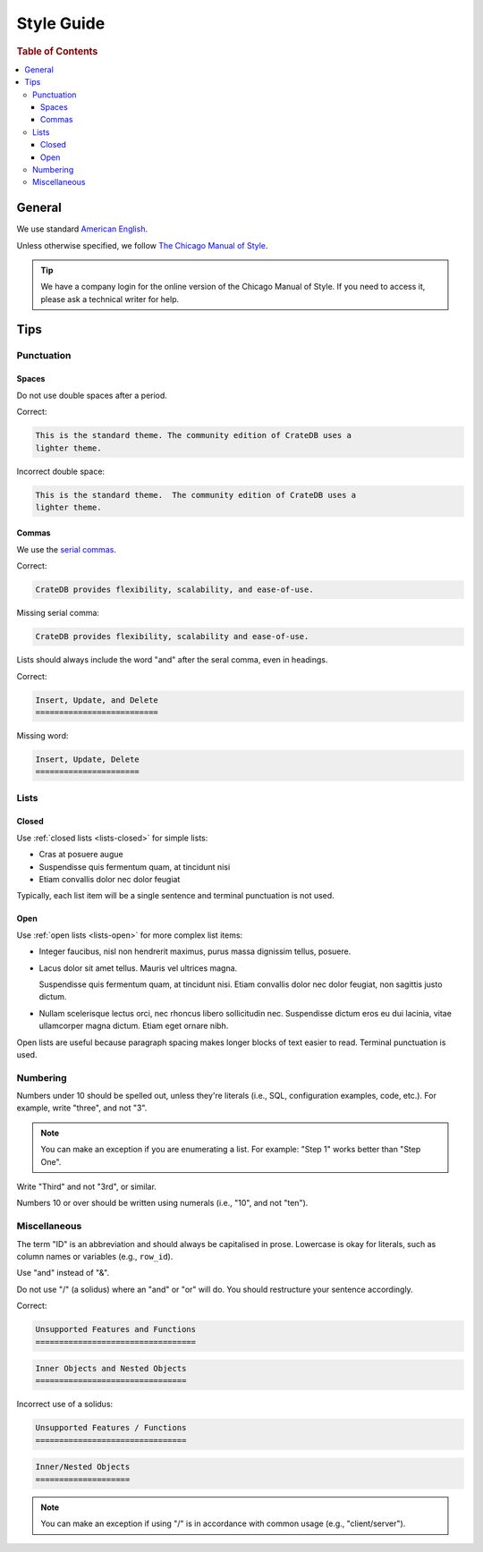 .. _style-guide:

===========
Style Guide
===========

.. rubric:: Table of Contents

.. contents::
   :local:


.. _style-general:

General
=======

We use standard `American English`_.

Unless otherwise specified, we follow `The Chicago Manual of Style`_.

.. TIP::

    We have a company login for the online version of the Chicago Manual
    of Style. If you need to access it, please ask a technical writer
    for help.


.. _style-tips:

Tips
====


.. _style-tips-punc:

Punctuation
-----------


.. _style-tips-spaces:

Spaces
~~~~~~

Do not use double spaces after a period.

Correct:

.. code-block:: rst


    This is the standard theme. The community edition of CrateDB uses a
    lighter theme.

Incorrect double space:

.. rst-class:: incorrect
.. code-block:: rst

    This is the standard theme.  The community edition of CrateDB uses a
    lighter theme.


.. _style-tips-commas:

Commas
~~~~~~

We use the `serial commas`_.

Correct:

.. code-block:: rst

    CrateDB provides flexibility, scalability, and ease-of-use.

Missing serial comma:

.. rst-class:: incorrect
.. code-block:: rst

    CrateDB provides flexibility, scalability and ease-of-use.

Lists should always include the word "and" after the seral comma, even
in headings.

Correct:

.. code-block:: rst

    Insert, Update, and Delete
    ==========================

Missing word:

.. rst-class:: incorrect
.. code-block:: rst

    Insert, Update, Delete
    ======================


.. _style-tips-lists:

Lists
-----


.. _style-tips-lists-closed:

Closed
~~~~~~

Use :ref:`closed lists <lists-closed>` for simple lists:

* Cras at posuere augue
* Suspendisse quis fermentum quam, at tincidunt nisi
* Etiam convallis dolor nec dolor feugiat

Typically, each list item will be a single sentence and terminal
punctuation is not used.


.. _style-tips-lists-open:

Open
~~~~

Use :ref:`open lists <lists-open>` for more complex list items:

.. rst-class:: open

* Integer faucibus, nisl non hendrerit maximus, purus massa dignissim
  tellus, posuere.

* Lacus dolor sit amet tellus. Mauris vel ultrices magna.

  Suspendisse quis fermentum quam, at tincidunt nisi. Etiam convallis
  dolor nec dolor feugiat, non sagittis justo dictum.

* Nullam scelerisque lectus orci, nec rhoncus libero sollicitudin nec.
  Suspendisse dictum eros eu dui lacinia, vitae ullamcorper magna
  dictum. Etiam eget ornare nibh.

Open lists are useful because paragraph spacing makes longer blocks of
text easier to read. Terminal punctuation is used.


.. _style-tips-numbers:

Numbering
---------

Numbers under 10 should be spelled out, unless they're literals (i.e.,
SQL, configuration examples, code, etc.). For example, write "three",
and not "3".

.. NOTE::

    You can make an exception if you are enumerating a list. For
    example: "Step 1" works better than "Step One".

Write "Third" and not "3rd", or similar.

Numbers 10 or over should be written using numerals (i.e., "10", and not
"ten").


.. _style-tips-misc:

Miscellaneous
-------------

The term "ID" is an abbreviation and should always be capitalised in
prose. Lowercase is okay for literals, such as column names or variables
(e.g., ``row_id``).

Use "and" instead of "&".

Do not use "/" (a solidus) where an "and" or "or" will do. You should
restructure your sentence accordingly.

Correct:

.. code-block:: rst

    Unsupported Features and Functions
    ==================================

.. code-block:: rst

    Inner Objects and Nested Objects
    ================================

Incorrect use of a solidus:

.. rst-class:: incorrect
.. code-block:: rst

    Unsupported Features / Functions
    ================================

.. rst-class:: incorrect
.. code-block:: rst

    Inner/Nested Objects
    ====================

.. NOTE::

    You can make an exception if using "/" is in accordance with common
    usage (e.g., "client/server").


.. _American English: https://en.wikipedia.org/wiki/American_English
.. _serial commas: https://en.wikipedia.org/wiki/Serial_comma
.. _The Chicago Manual of Style: https://www.chicagomanualofstyle.org/home.html
